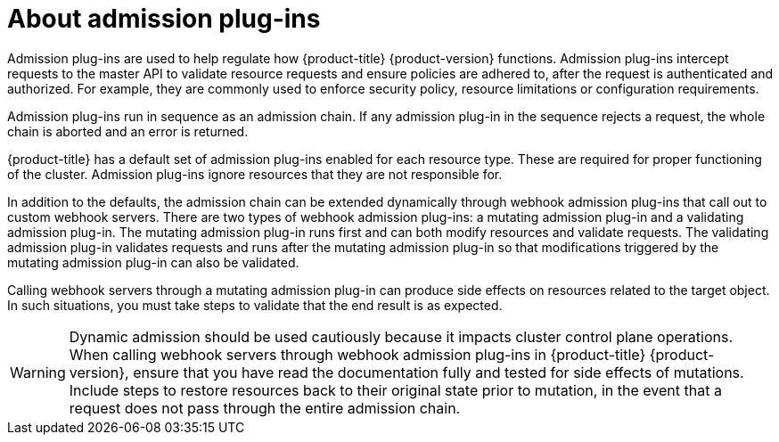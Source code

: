 // Module included in the following assemblies:
//
// * architecture/admission-plug-ins.adoc

[id="admission-plug-ins-about_{context}"]
= About admission plug-ins

[role="_abstract"]
Admission plug-ins are used to help regulate how {product-title} {product-version} functions. Admission plug-ins intercept requests to the master API to validate resource requests and ensure policies are adhered to, after the request is authenticated and authorized. For example, they are commonly used to enforce security policy, resource limitations or configuration requirements.

Admission plug-ins run in sequence as an admission chain. If any admission plug-in in the sequence rejects a request, the whole chain is aborted and an error is returned.

{product-title} has a default set of admission plug-ins enabled for each resource type. These are required for proper functioning of the cluster. Admission plug-ins ignore resources that they are not responsible for.

In addition to the defaults, the admission chain can be extended dynamically through webhook admission plug-ins that call out to custom webhook servers. There are two types of webhook admission plug-ins: a mutating admission plug-in and a validating admission plug-in. The mutating admission plug-in runs first and can both modify resources and validate requests. The validating admission plug-in validates requests and runs after the mutating admission plug-in so that modifications triggered by the mutating admission plug-in can also be validated.

Calling webhook servers through a mutating admission plug-in can produce side effects on resources related to the target object. In such situations, you must take steps to validate that the end result is as expected.

[WARNING]
====
Dynamic admission should be used cautiously because it impacts cluster control plane operations. When calling webhook servers through webhook admission plug-ins in {product-title} {product-version}, ensure that you have read the documentation fully and tested for side effects of mutations. Include steps to restore resources back to their original state prior to mutation, in the event that a request does not pass through the entire admission chain.
====
